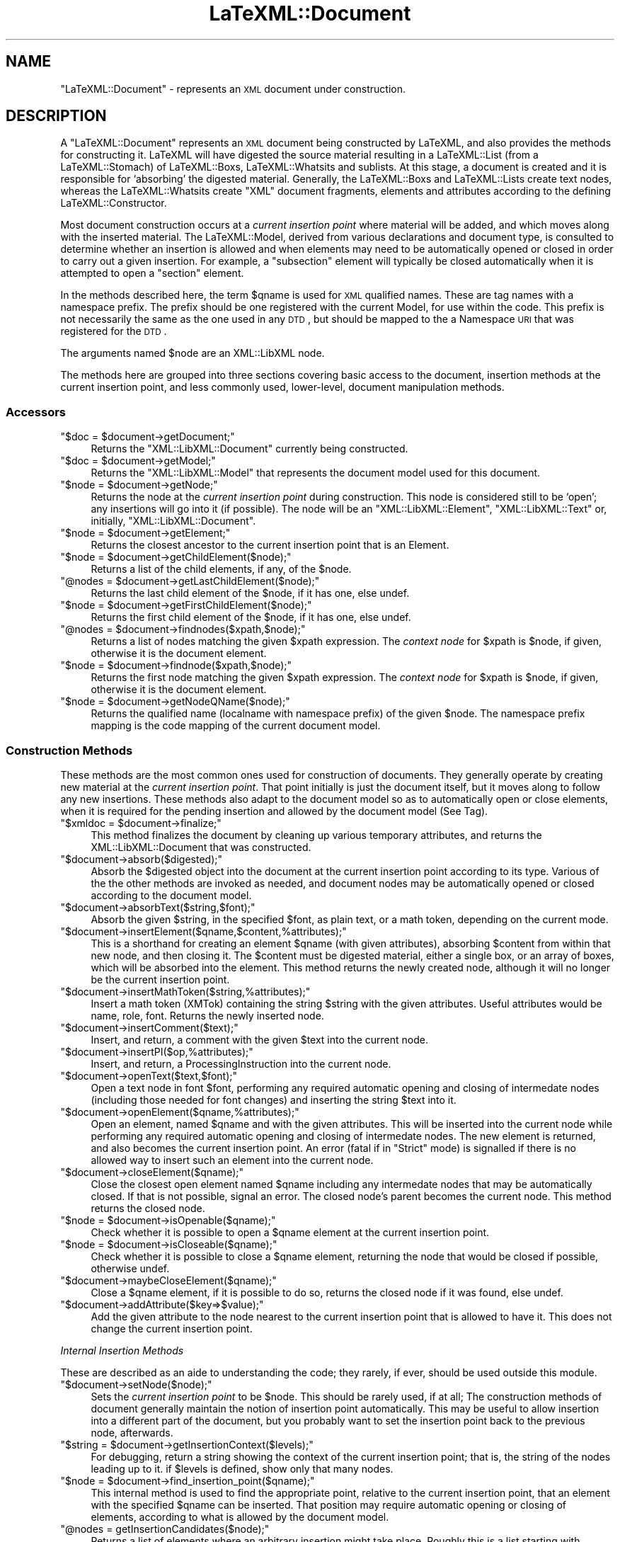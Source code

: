 .\" Automatically generated by Pod::Man 2.22 (Pod::Simple 3.07)
.\"
.\" Standard preamble:
.\" ========================================================================
.de Sp \" Vertical space (when we can't use .PP)
.if t .sp .5v
.if n .sp
..
.de Vb \" Begin verbatim text
.ft CW
.nf
.ne \\$1
..
.de Ve \" End verbatim text
.ft R
.fi
..
.\" Set up some character translations and predefined strings.  \*(-- will
.\" give an unbreakable dash, \*(PI will give pi, \*(L" will give a left
.\" double quote, and \*(R" will give a right double quote.  \*(C+ will
.\" give a nicer C++.  Capital omega is used to do unbreakable dashes and
.\" therefore won't be available.  \*(C` and \*(C' expand to `' in nroff,
.\" nothing in troff, for use with C<>.
.tr \(*W-
.ds C+ C\v'-.1v'\h'-1p'\s-2+\h'-1p'+\s0\v'.1v'\h'-1p'
.ie n \{\
.    ds -- \(*W-
.    ds PI pi
.    if (\n(.H=4u)&(1m=24u) .ds -- \(*W\h'-12u'\(*W\h'-12u'-\" diablo 10 pitch
.    if (\n(.H=4u)&(1m=20u) .ds -- \(*W\h'-12u'\(*W\h'-8u'-\"  diablo 12 pitch
.    ds L" ""
.    ds R" ""
.    ds C` ""
.    ds C' ""
'br\}
.el\{\
.    ds -- \|\(em\|
.    ds PI \(*p
.    ds L" ``
.    ds R" ''
'br\}
.\"
.\" Escape single quotes in literal strings from groff's Unicode transform.
.ie \n(.g .ds Aq \(aq
.el       .ds Aq '
.\"
.\" If the F register is turned on, we'll generate index entries on stderr for
.\" titles (.TH), headers (.SH), subsections (.SS), items (.Ip), and index
.\" entries marked with X<> in POD.  Of course, you'll have to process the
.\" output yourself in some meaningful fashion.
.ie \nF \{\
.    de IX
.    tm Index:\\$1\t\\n%\t"\\$2"
..
.    nr % 0
.    rr F
.\}
.el \{\
.    de IX
..
.\}
.\"
.\" Accent mark definitions (@(#)ms.acc 1.5 88/02/08 SMI; from UCB 4.2).
.\" Fear.  Run.  Save yourself.  No user-serviceable parts.
.    \" fudge factors for nroff and troff
.if n \{\
.    ds #H 0
.    ds #V .8m
.    ds #F .3m
.    ds #[ \f1
.    ds #] \fP
.\}
.if t \{\
.    ds #H ((1u-(\\\\n(.fu%2u))*.13m)
.    ds #V .6m
.    ds #F 0
.    ds #[ \&
.    ds #] \&
.\}
.    \" simple accents for nroff and troff
.if n \{\
.    ds ' \&
.    ds ` \&
.    ds ^ \&
.    ds , \&
.    ds ~ ~
.    ds /
.\}
.if t \{\
.    ds ' \\k:\h'-(\\n(.wu*8/10-\*(#H)'\'\h"|\\n:u"
.    ds ` \\k:\h'-(\\n(.wu*8/10-\*(#H)'\`\h'|\\n:u'
.    ds ^ \\k:\h'-(\\n(.wu*10/11-\*(#H)'^\h'|\\n:u'
.    ds , \\k:\h'-(\\n(.wu*8/10)',\h'|\\n:u'
.    ds ~ \\k:\h'-(\\n(.wu-\*(#H-.1m)'~\h'|\\n:u'
.    ds / \\k:\h'-(\\n(.wu*8/10-\*(#H)'\z\(sl\h'|\\n:u'
.\}
.    \" troff and (daisy-wheel) nroff accents
.ds : \\k:\h'-(\\n(.wu*8/10-\*(#H+.1m+\*(#F)'\v'-\*(#V'\z.\h'.2m+\*(#F'.\h'|\\n:u'\v'\*(#V'
.ds 8 \h'\*(#H'\(*b\h'-\*(#H'
.ds o \\k:\h'-(\\n(.wu+\w'\(de'u-\*(#H)/2u'\v'-.3n'\*(#[\z\(de\v'.3n'\h'|\\n:u'\*(#]
.ds d- \h'\*(#H'\(pd\h'-\w'~'u'\v'-.25m'\f2\(hy\fP\v'.25m'\h'-\*(#H'
.ds D- D\\k:\h'-\w'D'u'\v'-.11m'\z\(hy\v'.11m'\h'|\\n:u'
.ds th \*(#[\v'.3m'\s+1I\s-1\v'-.3m'\h'-(\w'I'u*2/3)'\s-1o\s+1\*(#]
.ds Th \*(#[\s+2I\s-2\h'-\w'I'u*3/5'\v'-.3m'o\v'.3m'\*(#]
.ds ae a\h'-(\w'a'u*4/10)'e
.ds Ae A\h'-(\w'A'u*4/10)'E
.    \" corrections for vroff
.if v .ds ~ \\k:\h'-(\\n(.wu*9/10-\*(#H)'\s-2\u~\d\s+2\h'|\\n:u'
.if v .ds ^ \\k:\h'-(\\n(.wu*10/11-\*(#H)'\v'-.4m'^\v'.4m'\h'|\\n:u'
.    \" for low resolution devices (crt and lpr)
.if \n(.H>23 .if \n(.V>19 \
\{\
.    ds : e
.    ds 8 ss
.    ds o a
.    ds d- d\h'-1'\(ga
.    ds D- D\h'-1'\(hy
.    ds th \o'bp'
.    ds Th \o'LP'
.    ds ae ae
.    ds Ae AE
.\}
.rm #[ #] #H #V #F C
.\" ========================================================================
.\"
.IX Title "LaTeXML::Document 3pm"
.TH LaTeXML::Document 3pm "2012-07-12" "perl v5.10.1" "User Contributed Perl Documentation"
.\" For nroff, turn off justification.  Always turn off hyphenation; it makes
.\" way too many mistakes in technical documents.
.if n .ad l
.nh
.SH "NAME"
\&\f(CW\*(C`LaTeXML::Document\*(C'\fR \- represents an \s-1XML\s0 document under construction.
.SH "DESCRIPTION"
.IX Header "DESCRIPTION"
A \f(CW\*(C`LaTeXML::Document\*(C'\fR represents an \s-1XML\s0 document being constructed by LaTeXML,
and also provides the methods for constructing it.  LaTeXML will have
digested the source material resulting in a LaTeXML::List (from a LaTeXML::Stomach)
of  LaTeXML::Boxs, LaTeXML::Whatsits and sublists.  At this stage, a document is created
and it is responsible for `absorbing' the digested material.
Generally, the LaTeXML::Boxs and LaTeXML::Lists create text nodes,
whereas the LaTeXML::Whatsits create \f(CW\*(C`XML\*(C'\fR document fragments, elements
and attributes according to the defining LaTeXML::Constructor.
.PP
Most document construction occurs at a \fIcurrent insertion point\fR where material will
be added, and which moves along with the inserted material.
The LaTeXML::Model, derived from various declarations and document type,
is consulted to determine whether an insertion is allowed and when elements may need
to be automatically opened or closed in order to carry out a given insertion.
For example, a \f(CW\*(C`subsection\*(C'\fR element will typically be closed automatically when it
is attempted to open a \f(CW\*(C`section\*(C'\fR element.
.PP
In the methods described here, the term \f(CW$qname\fR is used for \s-1XML\s0 qualified names.
These are tag names with a namespace prefix.  The prefix should be one
registered with the current Model, for use within the code.  This prefix is
not necessarily the same as the one used in any \s-1DTD\s0, but should be mapped
to the a Namespace \s-1URI\s0 that was registered for the \s-1DTD\s0.
.PP
The arguments named \f(CW$node\fR are an XML::LibXML node.
.PP
The methods here are grouped into three sections covering basic access to the 
document, insertion methods at the current insertion point,
and less commonly used, lower-level, document manipulation methods.
.SS "Accessors"
.IX Subsection "Accessors"
.ie n .IP """$doc = $document\->getDocument;""" 4
.el .IP "\f(CW$doc = $document\->getDocument;\fR" 4
.IX Item "$doc = $document->getDocument;"
Returns the \f(CW\*(C`XML::LibXML::Document\*(C'\fR currently being constructed.
.ie n .IP """$doc = $document\->getModel;""" 4
.el .IP "\f(CW$doc = $document\->getModel;\fR" 4
.IX Item "$doc = $document->getModel;"
Returns the \f(CW\*(C`XML::LibXML::Model\*(C'\fR that represents the document model used for this document.
.ie n .IP """$node = $document\->getNode;""" 4
.el .IP "\f(CW$node = $document\->getNode;\fR" 4
.IX Item "$node = $document->getNode;"
Returns the node at the \fIcurrent insertion point\fR during construction.  This node
is considered still to be `open'; any insertions will go into it (if possible).
The node will be an \f(CW\*(C`XML::LibXML::Element\*(C'\fR, \f(CW\*(C`XML::LibXML::Text\*(C'\fR
or, initially, \f(CW\*(C`XML::LibXML::Document\*(C'\fR.
.ie n .IP """$node = $document\->getElement;""" 4
.el .IP "\f(CW$node = $document\->getElement;\fR" 4
.IX Item "$node = $document->getElement;"
Returns the closest ancestor to the current insertion point that is an Element.
.ie n .IP """$node = $document\->getChildElement($node);""" 4
.el .IP "\f(CW$node = $document\->getChildElement($node);\fR" 4
.IX Item "$node = $document->getChildElement($node);"
Returns a list of the child elements, if any, of the \f(CW$node\fR.
.ie n .IP """@nodes = $document\->getLastChildElement($node);""" 4
.el .IP "\f(CW@nodes = $document\->getLastChildElement($node);\fR" 4
.IX Item "@nodes = $document->getLastChildElement($node);"
Returns the last child element of the \f(CW$node\fR, if it has one, else undef.
.ie n .IP """$node = $document\->getFirstChildElement($node);""" 4
.el .IP "\f(CW$node = $document\->getFirstChildElement($node);\fR" 4
.IX Item "$node = $document->getFirstChildElement($node);"
Returns the first child element of the \f(CW$node\fR, if it has one, else undef.
.ie n .IP """@nodes = $document\->findnodes($xpath,$node);""" 4
.el .IP "\f(CW@nodes = $document\->findnodes($xpath,$node);\fR" 4
.IX Item "@nodes = $document->findnodes($xpath,$node);"
Returns a list of nodes matching the given \f(CW$xpath\fR expression.
The \fIcontext node\fR for \f(CW$xpath\fR is \f(CW$node\fR, if given,
otherwise it is the document element.
.ie n .IP """$node = $document\->findnode($xpath,$node);""" 4
.el .IP "\f(CW$node = $document\->findnode($xpath,$node);\fR" 4
.IX Item "$node = $document->findnode($xpath,$node);"
Returns the first node matching the given \f(CW$xpath\fR expression.
The \fIcontext node\fR for \f(CW$xpath\fR is \f(CW$node\fR, if given,
otherwise it is the document element.
.ie n .IP """$node = $document\->getNodeQName($node);""" 4
.el .IP "\f(CW$node = $document\->getNodeQName($node);\fR" 4
.IX Item "$node = $document->getNodeQName($node);"
Returns the qualified name (localname with namespace prefix)
of the given \f(CW$node\fR.  The namespace prefix mapping is the
code mapping of the current document model.
.SS "Construction Methods"
.IX Subsection "Construction Methods"
These methods are the most common ones used for construction of documents.
They generally operate by creating new material at the \fIcurrent insertion point\fR.
That point initially is just the document itself, but it moves along to
follow any new insertions.  These methods also adapt to the document model so as to
automatically open or close elements, when it is required for the pending insertion
and allowed by the document model (See Tag).
.ie n .IP """$xmldoc = $document\->finalize;""" 4
.el .IP "\f(CW$xmldoc = $document\->finalize;\fR" 4
.IX Item "$xmldoc = $document->finalize;"
This method finalizes the document by cleaning up various temporary
attributes, and returns the XML::LibXML::Document that was constructed.
.ie n .IP """$document\->absorb($digested);""" 4
.el .IP "\f(CW$document\->absorb($digested);\fR" 4
.IX Item "$document->absorb($digested);"
Absorb the \f(CW$digested\fR object into the document at the current insertion point
according to its type.  Various of the the other methods are invoked as needed,
and document nodes may be automatically opened or closed according to the document
model.
.ie n .IP """$document\->absorbText($string,$font);""" 4
.el .IP "\f(CW$document\->absorbText($string,$font);\fR" 4
.IX Item "$document->absorbText($string,$font);"
Absorb the given \f(CW$string\fR, in the specified \f(CW$font\fR, as plain
text, or a math token, depending on the current mode.
.ie n .IP """$document\->insertElement($qname,$content,%attributes);""" 4
.el .IP "\f(CW$document\->insertElement($qname,$content,%attributes);\fR" 4
.IX Item "$document->insertElement($qname,$content,%attributes);"
This is a shorthand for creating an element \f(CW$qname\fR (with given attributes),
absorbing \f(CW$content\fR from within that new node, and then closing it.
The \f(CW$content\fR must be digested material, either a single box, or
an array of boxes, which will be absorbed into the element.
This method returns the newly created node,
although it will no longer be the current insertion point.
.ie n .IP """$document\->insertMathToken($string,%attributes);""" 4
.el .IP "\f(CW$document\->insertMathToken($string,%attributes);\fR" 4
.IX Item "$document->insertMathToken($string,%attributes);"
Insert a math token (XMTok) containing the string \f(CW$string\fR with the given attributes.
Useful attributes would be name, role, font.
Returns the newly inserted node.
.ie n .IP """$document\->insertComment($text);""" 4
.el .IP "\f(CW$document\->insertComment($text);\fR" 4
.IX Item "$document->insertComment($text);"
Insert, and return, a comment with the given \f(CW$text\fR into the current node.
.ie n .IP """$document\->insertPI($op,%attributes);""" 4
.el .IP "\f(CW$document\->insertPI($op,%attributes);\fR" 4
.IX Item "$document->insertPI($op,%attributes);"
Insert, and return,  a ProcessingInstruction into the current node.
.ie n .IP """$document\->openText($text,$font);""" 4
.el .IP "\f(CW$document\->openText($text,$font);\fR" 4
.IX Item "$document->openText($text,$font);"
Open a text node in font \f(CW$font\fR, performing any required automatic opening
and closing of intermedate nodes (including those needed for font changes)
and inserting the string \f(CW$text\fR into it.
.ie n .IP """$document\->openElement($qname,%attributes);""" 4
.el .IP "\f(CW$document\->openElement($qname,%attributes);\fR" 4
.IX Item "$document->openElement($qname,%attributes);"
Open an element, named \f(CW$qname\fR and with the given attributes.
This will be inserted into the current node while  performing 
any required automatic opening and closing of intermedate nodes.
The new element is returned, and also becomes the current insertion point.
An error (fatal if in \f(CW\*(C`Strict\*(C'\fR mode) is signalled if there is no allowed way
to insert such an element into the current node.
.ie n .IP """$document\->closeElement($qname);""" 4
.el .IP "\f(CW$document\->closeElement($qname);\fR" 4
.IX Item "$document->closeElement($qname);"
Close the closest open element named \f(CW$qname\fR including any intermedate nodes that
may be automatically closed.  If that is not possible, signal an error.
The closed node's parent becomes the current node.
This method returns the closed node.
.ie n .IP """$node = $document\->isOpenable($qname);""" 4
.el .IP "\f(CW$node = $document\->isOpenable($qname);\fR" 4
.IX Item "$node = $document->isOpenable($qname);"
Check whether it is possible to open a \f(CW$qname\fR element
at the current insertion point.
.ie n .IP """$node = $document\->isCloseable($qname);""" 4
.el .IP "\f(CW$node = $document\->isCloseable($qname);\fR" 4
.IX Item "$node = $document->isCloseable($qname);"
Check whether it is possible to close a \f(CW$qname\fR element,
returning the node that would be closed if possible,
otherwise undef.
.ie n .IP """$document\->maybeCloseElement($qname);""" 4
.el .IP "\f(CW$document\->maybeCloseElement($qname);\fR" 4
.IX Item "$document->maybeCloseElement($qname);"
Close a \f(CW$qname\fR element, if it is possible to do so,
returns the closed node if it was found, else undef.
.ie n .IP """$document\->addAttribute($key=>$value);""" 4
.el .IP "\f(CW$document\->addAttribute($key=>$value);\fR" 4
.IX Item "$document->addAttribute($key=>$value);"
Add the given attribute to the node nearest to the current insertion point
that is allowed to have it. This does not change the current insertion point.
.PP
\fIInternal Insertion Methods\fR
.IX Subsection "Internal Insertion Methods"
.PP
These are described as an aide to understanding the code;
they rarely, if ever, should be used outside this module.
.ie n .IP """$document\->setNode($node);""" 4
.el .IP "\f(CW$document\->setNode($node);\fR" 4
.IX Item "$document->setNode($node);"
Sets the \fIcurrent insertion point\fR to be  \f(CW$node\fR.
This should be rarely used, if at all; The construction methods of document
generally maintain the notion of insertion point automatically.
This may be useful to allow insertion into a different part of the document,
but you probably want to set the insertion point back to the previous
node, afterwards.
.ie n .IP """$string = $document\->getInsertionContext($levels);""" 4
.el .IP "\f(CW$string = $document\->getInsertionContext($levels);\fR" 4
.IX Item "$string = $document->getInsertionContext($levels);"
For debugging, return a string showing the context of the current insertion point;
that is, the string of the nodes leading up to it.
if \f(CW$levels\fR is defined, show only that many nodes.
.ie n .IP """$node = $document\->find_insertion_point($qname);""" 4
.el .IP "\f(CW$node = $document\->find_insertion_point($qname);\fR" 4
.IX Item "$node = $document->find_insertion_point($qname);"
This internal method is used to find the appropriate point,
relative to the current insertion point, that an element with
the specified \f(CW$qname\fR can be inserted.  That position may
require automatic opening or closing of elements, according
to what is allowed by the document model.
.ie n .IP """@nodes = getInsertionCandidates($node);""" 4
.el .IP "\f(CW@nodes = getInsertionCandidates($node);\fR" 4
.IX Item "@nodes = getInsertionCandidates($node);"
Returns a list of elements where an arbitrary insertion might take place.
Roughly this is a list starting with \f(CW$node\fR,
followed by its parent and the parents siblings (in reverse order), 
followed by the grandparent and siblings (in reverse order).
.ie n .IP """$node = $document\->floatToElement($qname);""" 4
.el .IP "\f(CW$node = $document\->floatToElement($qname);\fR" 4
.IX Item "$node = $document->floatToElement($qname);"
Finds the nearest element at or preceding the current insertion point
(see \f(CW\*(C`getInsertionCandidates\*(C'\fR), that can accept an element \f(CW$qname\fR;
it moves the insertion point to that point, and returns the previous insertion point.
Generally, after doing whatever you need at the new insertion point,
you should call \f(CW\*(C`$document\->setNode($node);\*(C'\fR to
restore the insertion point.
If no such point is found, the insertion point is left unchanged,
and undef is returned.
.ie n .IP """$node = $document\->floatToAttribute($key);""" 4
.el .IP "\f(CW$node = $document\->floatToAttribute($key);\fR" 4
.IX Item "$node = $document->floatToAttribute($key);"
This method works the same as \f(CW\*(C`floatToElement\*(C'\fR, but find
the nearest element that can accept the attribute \f(CW$key\fR.
.ie n .IP """$node = $document\->openText_internal($text);""" 4
.el .IP "\f(CW$node = $document\->openText_internal($text);\fR" 4
.IX Item "$node = $document->openText_internal($text);"
This is an internal method,  used by \f(CW\*(C`openText\*(C'\fR, that assumes the insertion point has
been appropriately adjusted.)
.ie n .IP """$node = $document\->openMathText_internal($text);""" 4
.el .IP "\f(CW$node = $document\->openMathText_internal($text);\fR" 4
.IX Item "$node = $document->openMathText_internal($text);"
This internal method appends \f(CW$text\fR to the current insertion point,
which is assumed to be a math node.  It checks for math ligatures and
carries out any combinations called for.
.ie n .IP """$node = $document\->closeText_internal();""" 4
.el .IP "\f(CW$node = $document\->closeText_internal();\fR" 4
.IX Item "$node = $document->closeText_internal();"
This internal method closes the current node, which should be a text node.
It carries out any text ligatures on the content.
.ie n .IP """$node = $document\->closeNode_internal($node);""" 4
.el .IP "\f(CW$node = $document\->closeNode_internal($node);\fR" 4
.IX Item "$node = $document->closeNode_internal($node);"
This internal method closes any open text or element nodes starting
at the current insertion point, up to and including \f(CW$node\fR.
Afterwards, the parent of \f(CW$node\fR will be the current insertion point.
It condenses the tree to avoid redundant font switching elements.
.ie n .IP """$document\->afterOpen($node);""" 4
.el .IP "\f(CW$document\->afterOpen($node);\fR" 4
.IX Item "$document->afterOpen($node);"
Carries out any afterOpen operations that have been recorded (using \f(CW\*(C`Tag\*(C'\fR)
for the element name of \f(CW$node\fR.
.ie n .IP """$document\->afterClose($node);""" 4
.el .IP "\f(CW$document\->afterClose($node);\fR" 4
.IX Item "$document->afterClose($node);"
Carries out any afterClose operations that have been recorded (using \f(CW\*(C`Tag\*(C'\fR)
for the element name of \f(CW$node\fR.
.SS "Document Modification"
.IX Subsection "Document Modification"
The following methods are used to perform various sorts of modification
and rearrangements of the document, after the normal flow of insertion
has taken place.  These may be needed after an environment (or perhaps the whole document)
has been completed and one needs to analyze what it contains to decide
on the appropriate representation.
.ie n .IP """$document\->setAttribute($node,$key,$value);""" 4
.el .IP "\f(CW$document\->setAttribute($node,$key,$value);\fR" 4
.IX Item "$document->setAttribute($node,$key,$value);"
Sets the attribute \f(CW$key\fR to \f(CW$value\fR on \f(CW$node\fR.
This method is prefered over the direct LibXML one, since it
takes care of decoding namespaces (if \f(CW$key\fR is a qname),
and also manages recording of xml:id's.
.ie n .IP """$document\->recordID($id,$node);""" 4
.el .IP "\f(CW$document\->recordID($id,$node);\fR" 4
.IX Item "$document->recordID($id,$node);"
Records the association of the given \f(CW$node\fR with the \f(CW$id\fR,
which should be the \f(CW\*(C`xml:id\*(C'\fR attribute of the \f(CW$node\fR.
Usually this association will be maintained by the methods
that create nodes or set attributes.
.ie n .IP """$document\->unRecordID($id);""" 4
.el .IP "\f(CW$document\->unRecordID($id);\fR" 4
.IX Item "$document->unRecordID($id);"
Removes the node associated with the given \f(CW$id\fR, if any.
This might be needed if a node is deleted.
.ie n .IP """$document\->modifyID($id);""" 4
.el .IP "\f(CW$document\->modifyID($id);\fR" 4
.IX Item "$document->modifyID($id);"
Adjusts \f(CW$id\fR, if needed, so that it is unique.
It does this by appending a letter and incrementing until it
finds an id that is not yet associated with a node.
.ie n .IP """$node = $document\->lookupID($id);""" 4
.el .IP "\f(CW$node = $document\->lookupID($id);\fR" 4
.IX Item "$node = $document->lookupID($id);"
Returns the node, if any, that is associated with the given \f(CW$id\fR.
.ie n .IP """$document\->setNodeBox($node,$box);""" 4
.el .IP "\f(CW$document\->setNodeBox($node,$box);\fR" 4
.IX Item "$document->setNodeBox($node,$box);"
Records the \f(CW$box\fR (being a Box, Whatsit or List), that
was (presumably) responsible for the creation of the element \f(CW$node\fR.
This information is useful for determining source locations,
original TeX strings, and so forth.
.ie n .IP """$box = $document\->getNodeBox($node);""" 4
.el .IP "\f(CW$box = $document\->getNodeBox($node);\fR" 4
.IX Item "$box = $document->getNodeBox($node);"
Returns the \f(CW$box\fR that was responsible for creating the element \f(CW$node\fR.
.ie n .IP """$document\->setNodeFont($node,$font);""" 4
.el .IP "\f(CW$document\->setNodeFont($node,$font);\fR" 4
.IX Item "$document->setNodeFont($node,$font);"
Records the font object that encodes the font that should be
used to display any text within the element \f(CW$node\fR.
.ie n .IP """$font = $document\->getNodeFont($node);""" 4
.el .IP "\f(CW$font = $document\->getNodeFont($node);\fR" 4
.IX Item "$font = $document->getNodeFont($node);"
Returns the font object associated with the element \f(CW$node\fR.
.ie n .IP """$node = $document\->openElementAt($point,$qname,%attributes);""" 4
.el .IP "\f(CW$node = $document\->openElementAt($point,$qname,%attributes);\fR" 4
.IX Item "$node = $document->openElementAt($point,$qname,%attributes);"
Opens a new child element in \f(CW$point\fR with the qualified name \f(CW$qname\fR
and with the given attributes.  This method is not affected by, nor does
it affect, the current insertion point.  It does manage namespaces,
xml:id's and associating a box, font and locator with the new element,
as well as running any \f(CW\*(C`afterOpen\*(C'\fR operations.
.ie n .IP """$node = $document\->closeElementAt($node);""" 4
.el .IP "\f(CW$node = $document\->closeElementAt($node);\fR" 4
.IX Item "$node = $document->closeElementAt($node);"
Closes \f(CW$node\fR.  This method is not affected by, nor does
it affect, the current insertion point.
However, it does run any \f(CW\*(C`afterClose\*(C'\fR operations, so any element
that was created using the lower-level \f(CW\*(C`openElementAt\*(C'\fR should
be closed using this method.
.ie n .IP """$node = $document\->appendClone($node,@newchildren);""" 4
.el .IP "\f(CW$node = $document\->appendClone($node,@newchildren);\fR" 4
.IX Item "$node = $document->appendClone($node,@newchildren);"
Appends clones of \f(CW@newchildren\fR to \f(CW$node\fR.
This method modifies any ids found within \f(CW@newchildren\fR
(using \f(CW\*(C`modifyID\*(C'\fR), and fixes up any references to those ids
within the clones so that they refer to the modified id.
.ie n .IP """$node = $document\->wrapNodes($qname,@nodes);""" 4
.el .IP "\f(CW$node = $document\->wrapNodes($qname,@nodes);\fR" 4
.IX Item "$node = $document->wrapNodes($qname,@nodes);"
This method wraps the \f(CW@nodes\fR by a new element with qualified name \f(CW$qname\fR,
that new node replaces the first of \f(CW@node\fR.
The remaining nodes in \f(CW@nodes\fR must be following siblings of the first one.
.Sp
\&\s-1NOTE:\s0 Does this need multiple nodes?
If so, perhaps some kind of movenodes helper?
Otherwise, what about attributes?
.ie n .IP """$node = $document\->unwrapNodes($node);""" 4
.el .IP "\f(CW$node = $document\->unwrapNodes($node);\fR" 4
.IX Item "$node = $document->unwrapNodes($node);"
Unwrap the children of \f(CW$node\fR, by replacing \f(CW$node\fR by its children.
.ie n .IP """$node = $document\->replaceNode($node,@nodes);""" 4
.el .IP "\f(CW$node = $document\->replaceNode($node,@nodes);\fR" 4
.IX Item "$node = $document->replaceNode($node,@nodes);"
Replace \f(CW$node\fR by \f(CW@nodes\fR; presumably they are some sort of descendant nodes.
.ie n .IP """$node = $document\->renameNode($node,$newname);""" 4
.el .IP "\f(CW$node = $document\->renameNode($node,$newname);\fR" 4
.IX Item "$node = $document->renameNode($node,$newname);"
Rename \f(CW$node\fR to the tagname \f(CW$newname\fR; equivalently replace \f(CW$node\fR by
a new node with name \f(CW$newname\fR and copy the attributes and contents.
It is assumed that \f(CW$newname\fR can contain those attributes and contents.
.SH "AUTHOR"
.IX Header "AUTHOR"
Bruce Miller <bruce.miller@nist.gov>
.SH "COPYRIGHT"
.IX Header "COPYRIGHT"
Public domain software, produced as part of work done by the
United States Government & not subject to copyright in the \s-1US\s0.
